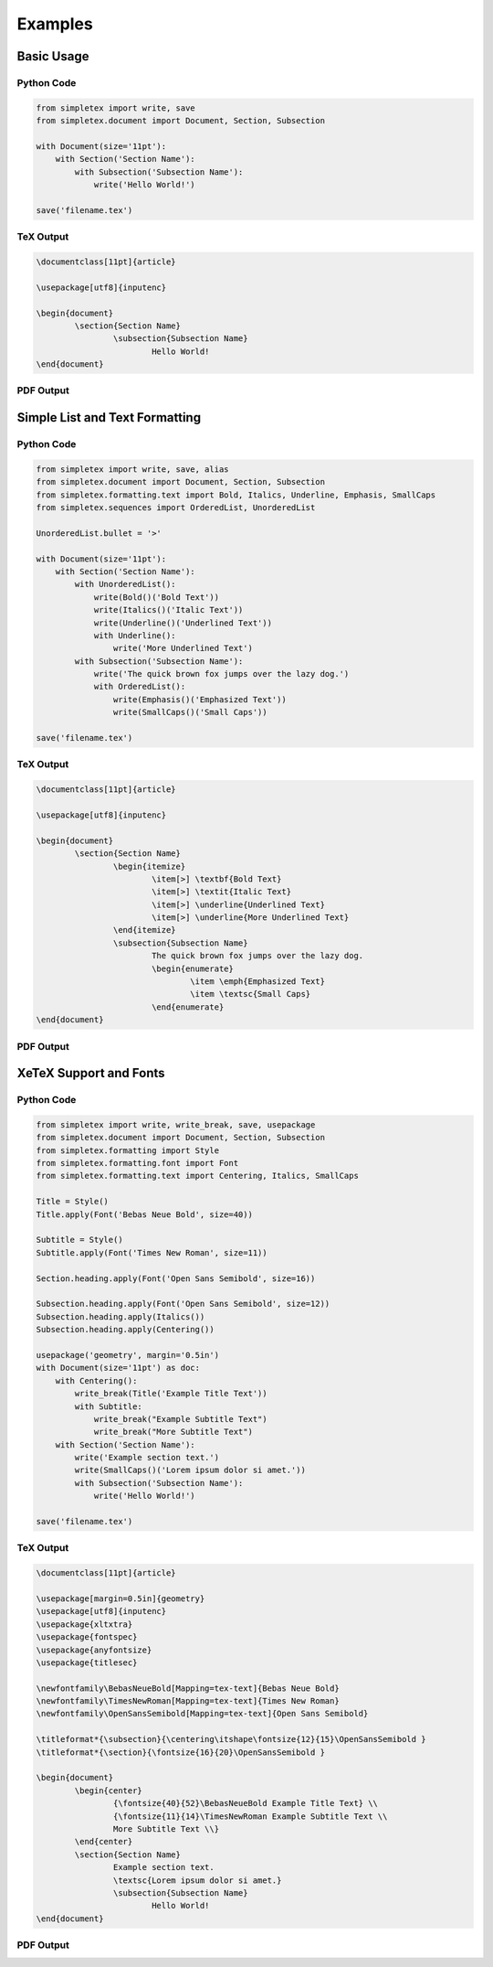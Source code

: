 Examples
=================================
Basic Usage
-----------
Python Code
~~~~~~~~~~~
.. code-block:: python

    from simpletex import write, save
    from simpletex.document import Document, Section, Subsection
    
    with Document(size='11pt'):
        with Section('Section Name'):
            with Subsection('Subsection Name'):
                write('Hello World!')
    
    save('filename.tex')

TeX Output
~~~~~~~~~~
.. code-block:: tex


	\documentclass[11pt]{article}
	
	\usepackage[utf8]{inputenc}
	
	\begin{document}
		\section{Section Name}
			\subsection{Subsection Name}
				Hello World!
	\end{document}

PDF Output
~~~~~~~~~~
.. image:: /_static/basic.png
   :alt: Generated PDF

Simple List and Text Formatting
-------------------------------
Python Code
~~~~~~~~~~~
.. code-block:: python

	from simpletex import write, save, alias
	from simpletex.document import Document, Section, Subsection
	from simpletex.formatting.text import Bold, Italics, Underline, Emphasis, SmallCaps
	from simpletex.sequences import OrderedList, UnorderedList
	
	UnorderedList.bullet = '>'
	
	with Document(size='11pt'):
	    with Section('Section Name'):
	        with UnorderedList():
	            write(Bold()('Bold Text'))
	            write(Italics()('Italic Text'))
	            write(Underline()('Underlined Text'))
	            with Underline():
	                write('More Underlined Text')
	        with Subsection('Subsection Name'):
	            write('The quick brown fox jumps over the lazy dog.')
	            with OrderedList():
	                write(Emphasis()('Emphasized Text'))
	                write(SmallCaps()('Small Caps'))
	
	save('filename.tex')


TeX Output
~~~~~~~~~~
.. code-block:: tex


	\documentclass[11pt]{article}
	
	\usepackage[utf8]{inputenc}
	
	\begin{document}
		\section{Section Name}
			\begin{itemize}
				\item[>] \textbf{Bold Text}
				\item[>] \textit{Italic Text}
				\item[>] \underline{Underlined Text}
				\item[>] \underline{More Underlined Text}
			\end{itemize}
			\subsection{Subsection Name}
				The quick brown fox jumps over the lazy dog.
				\begin{enumerate}
					\item \emph{Emphasized Text}
					\item \textsc{Small Caps}
				\end{enumerate}
	\end{document}

PDF Output
~~~~~~~~~~
.. image:: /_static/list_formatting.png
   :alt: Generated PDF


XeTeX Support and Fonts
-----------------------

Python Code
~~~~~~~~~~~
.. code-block:: python


    from simpletex import write, write_break, save, usepackage
    from simpletex.document import Document, Section, Subsection
    from simpletex.formatting import Style
    from simpletex.formatting.font import Font
    from simpletex.formatting.text import Centering, Italics, SmallCaps
    
    Title = Style()
    Title.apply(Font('Bebas Neue Bold', size=40))
    
    Subtitle = Style()
    Subtitle.apply(Font('Times New Roman', size=11))
    
    Section.heading.apply(Font('Open Sans Semibold', size=16))
    
    Subsection.heading.apply(Font('Open Sans Semibold', size=12))
    Subsection.heading.apply(Italics())
    Subsection.heading.apply(Centering())
    
    usepackage('geometry', margin='0.5in')
    with Document(size='11pt') as doc:
        with Centering():
            write_break(Title('Example Title Text'))
            with Subtitle:
                write_break("Example Subtitle Text")
                write_break("More Subtitle Text")
        with Section('Section Name'):
            write('Example section text.')
            write(SmallCaps()('Lorem ipsum dolor si amet.'))
            with Subsection('Subsection Name'):
                write('Hello World!')
    
    save('filename.tex')

TeX Output
~~~~~~~~~~
.. code-block:: tex


	\documentclass[11pt]{article}
	
	\usepackage[margin=0.5in]{geometry}
	\usepackage[utf8]{inputenc}
	\usepackage{xltxtra}
	\usepackage{fontspec}
	\usepackage{anyfontsize}
	\usepackage{titlesec}
	
	\newfontfamily\BebasNeueBold[Mapping=tex-text]{Bebas Neue Bold}
	\newfontfamily\TimesNewRoman[Mapping=tex-text]{Times New Roman}
	\newfontfamily\OpenSansSemibold[Mapping=tex-text]{Open Sans Semibold}
	
	\titleformat*{\subsection}{\centering\itshape\fontsize{12}{15}\OpenSansSemibold }
	\titleformat*{\section}{\fontsize{16}{20}\OpenSansSemibold }
	
	\begin{document}
		\begin{center}
			{\fontsize{40}{52}\BebasNeueBold Example Title Text} \\
			{\fontsize{11}{14}\TimesNewRoman Example Subtitle Text \\
			More Subtitle Text \\}
		\end{center}
		\section{Section Name}
			Example section text.
			\textsc{Lorem ipsum dolor si amet.}
			\subsection{Subsection Name}
				Hello World!
	\end{document}


PDF Output
~~~~~~~~~~
.. image:: /_static/font.png
   :alt: Generated PDF
